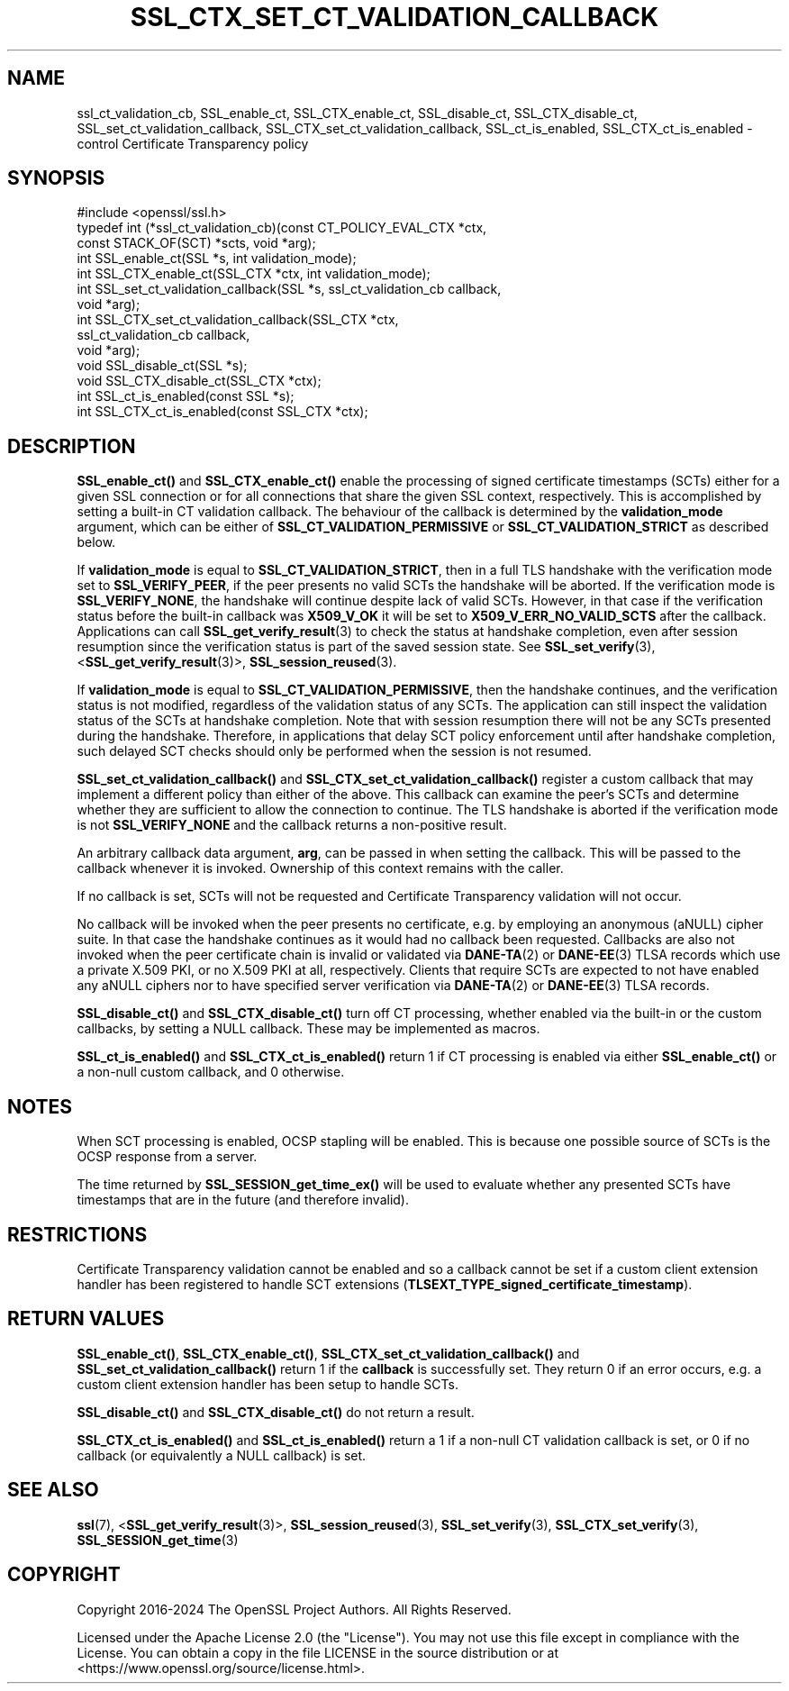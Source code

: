 .\" -*- mode: troff; coding: utf-8 -*-
.\" Automatically generated by Pod::Man 5.0102 (Pod::Simple 3.45)
.\"
.\" Standard preamble:
.\" ========================================================================
.de Sp \" Vertical space (when we can't use .PP)
.if t .sp .5v
.if n .sp
..
.de Vb \" Begin verbatim text
.ft CW
.nf
.ne \\$1
..
.de Ve \" End verbatim text
.ft R
.fi
..
.\" \*(C` and \*(C' are quotes in nroff, nothing in troff, for use with C<>.
.ie n \{\
.    ds C` ""
.    ds C' ""
'br\}
.el\{\
.    ds C`
.    ds C'
'br\}
.\"
.\" Escape single quotes in literal strings from groff's Unicode transform.
.ie \n(.g .ds Aq \(aq
.el       .ds Aq '
.\"
.\" If the F register is >0, we'll generate index entries on stderr for
.\" titles (.TH), headers (.SH), subsections (.SS), items (.Ip), and index
.\" entries marked with X<> in POD.  Of course, you'll have to process the
.\" output yourself in some meaningful fashion.
.\"
.\" Avoid warning from groff about undefined register 'F'.
.de IX
..
.nr rF 0
.if \n(.g .if rF .nr rF 1
.if (\n(rF:(\n(.g==0)) \{\
.    if \nF \{\
.        de IX
.        tm Index:\\$1\t\\n%\t"\\$2"
..
.        if !\nF==2 \{\
.            nr % 0
.            nr F 2
.        \}
.    \}
.\}
.rr rF
.\" ========================================================================
.\"
.IX Title "SSL_CTX_SET_CT_VALIDATION_CALLBACK 3ossl"
.TH SSL_CTX_SET_CT_VALIDATION_CALLBACK 3ossl 2025-07-01 3.5.1 OpenSSL
.\" For nroff, turn off justification.  Always turn off hyphenation; it makes
.\" way too many mistakes in technical documents.
.if n .ad l
.nh
.SH NAME
ssl_ct_validation_cb,
SSL_enable_ct, SSL_CTX_enable_ct, SSL_disable_ct, SSL_CTX_disable_ct,
SSL_set_ct_validation_callback, SSL_CTX_set_ct_validation_callback,
SSL_ct_is_enabled, SSL_CTX_ct_is_enabled \-
control Certificate Transparency policy
.SH SYNOPSIS
.IX Header "SYNOPSIS"
.Vb 1
\& #include <openssl/ssl.h>
\&
\& typedef int (*ssl_ct_validation_cb)(const CT_POLICY_EVAL_CTX *ctx,
\&                                    const STACK_OF(SCT) *scts, void *arg);
\&
\& int SSL_enable_ct(SSL *s, int validation_mode);
\& int SSL_CTX_enable_ct(SSL_CTX *ctx, int validation_mode);
\& int SSL_set_ct_validation_callback(SSL *s, ssl_ct_validation_cb callback,
\&                                    void *arg);
\& int SSL_CTX_set_ct_validation_callback(SSL_CTX *ctx,
\&                                        ssl_ct_validation_cb callback,
\&                                        void *arg);
\& void SSL_disable_ct(SSL *s);
\& void SSL_CTX_disable_ct(SSL_CTX *ctx);
\& int SSL_ct_is_enabled(const SSL *s);
\& int SSL_CTX_ct_is_enabled(const SSL_CTX *ctx);
.Ve
.SH DESCRIPTION
.IX Header "DESCRIPTION"
\&\fBSSL_enable_ct()\fR and \fBSSL_CTX_enable_ct()\fR enable the processing of signed
certificate timestamps (SCTs) either for a given SSL connection or for all
connections that share the given SSL context, respectively.
This is accomplished by setting a built-in CT validation callback.
The behaviour of the callback is determined by the \fBvalidation_mode\fR argument,
which can be either of \fBSSL_CT_VALIDATION_PERMISSIVE\fR or
\&\fBSSL_CT_VALIDATION_STRICT\fR as described below.
.PP
If \fBvalidation_mode\fR is equal to \fBSSL_CT_VALIDATION_STRICT\fR, then in a full
TLS handshake with the verification mode set to \fBSSL_VERIFY_PEER\fR, if the peer
presents no valid SCTs the handshake will be aborted.
If the verification mode is \fBSSL_VERIFY_NONE\fR, the handshake will continue
despite lack of valid SCTs.
However, in that case if the verification status before the built-in callback
was \fBX509_V_OK\fR it will be set to \fBX509_V_ERR_NO_VALID_SCTS\fR after the
callback.
Applications can call \fBSSL_get_verify_result\fR\|(3) to check the status at
handshake completion, even after session resumption since the verification
status is part of the saved session state.
See \fBSSL_set_verify\fR\|(3), <\fBSSL_get_verify_result\fR\|(3)>, \fBSSL_session_reused\fR\|(3).
.PP
If \fBvalidation_mode\fR is equal to \fBSSL_CT_VALIDATION_PERMISSIVE\fR, then the
handshake continues, and the verification status is not modified, regardless of
the validation status of any SCTs.
The application can still inspect the validation status of the SCTs at
handshake completion.
Note that with session resumption there will not be any SCTs presented during
the handshake.
Therefore, in applications that delay SCT policy enforcement until after
handshake completion, such delayed SCT checks should only be performed when the
session is not resumed.
.PP
\&\fBSSL_set_ct_validation_callback()\fR and \fBSSL_CTX_set_ct_validation_callback()\fR
register a custom callback that may implement a different policy than either of
the above.
This callback can examine the peer's SCTs and determine whether they are
sufficient to allow the connection to continue.
The TLS handshake is aborted if the verification mode is not \fBSSL_VERIFY_NONE\fR
and the callback returns a non-positive result.
.PP
An arbitrary callback data argument, \fBarg\fR, can be passed in when setting
the callback.
This will be passed to the callback whenever it is invoked.
Ownership of this context remains with the caller.
.PP
If no callback is set, SCTs will not be requested and Certificate Transparency
validation will not occur.
.PP
No callback will be invoked when the peer presents no certificate, e.g. by
employing an anonymous (aNULL) cipher suite.
In that case the handshake continues as it would had no callback been
requested.
Callbacks are also not invoked when the peer certificate chain is invalid or
validated via \fBDANE\-TA\fR\|(2) or \fBDANE\-EE\fR\|(3) TLSA records which use a private X.509
PKI, or no X.509 PKI at all, respectively.
Clients that require SCTs are expected to not have enabled any aNULL ciphers
nor to have specified server verification via \fBDANE\-TA\fR\|(2) or \fBDANE\-EE\fR\|(3) TLSA
records.
.PP
\&\fBSSL_disable_ct()\fR and \fBSSL_CTX_disable_ct()\fR turn off CT processing, whether
enabled via the built-in or the custom callbacks, by setting a NULL callback.
These may be implemented as macros.
.PP
\&\fBSSL_ct_is_enabled()\fR and \fBSSL_CTX_ct_is_enabled()\fR return 1 if CT processing is
enabled via either \fBSSL_enable_ct()\fR or a non-null custom callback, and 0
otherwise.
.SH NOTES
.IX Header "NOTES"
When SCT processing is enabled, OCSP stapling will be enabled. This is because
one possible source of SCTs is the OCSP response from a server.
.PP
The time returned by \fBSSL_SESSION_get_time_ex()\fR will be used to evaluate whether any
presented SCTs have timestamps that are in the future (and therefore invalid).
.SH RESTRICTIONS
.IX Header "RESTRICTIONS"
Certificate Transparency validation cannot be enabled and so a callback cannot
be set if a custom client extension handler has been registered to handle SCT
extensions (\fBTLSEXT_TYPE_signed_certificate_timestamp\fR).
.SH "RETURN VALUES"
.IX Header "RETURN VALUES"
\&\fBSSL_enable_ct()\fR, \fBSSL_CTX_enable_ct()\fR, \fBSSL_CTX_set_ct_validation_callback()\fR and
\&\fBSSL_set_ct_validation_callback()\fR return 1 if the \fBcallback\fR is successfully
set.
They return 0 if an error occurs, e.g. a custom client extension handler has
been setup to handle SCTs.
.PP
\&\fBSSL_disable_ct()\fR and \fBSSL_CTX_disable_ct()\fR do not return a result.
.PP
\&\fBSSL_CTX_ct_is_enabled()\fR and \fBSSL_ct_is_enabled()\fR return a 1 if a non-null CT
validation callback is set, or 0 if no callback (or equivalently a NULL
callback) is set.
.SH "SEE ALSO"
.IX Header "SEE ALSO"
\&\fBssl\fR\|(7),
<\fBSSL_get_verify_result\fR\|(3)>,
\&\fBSSL_session_reused\fR\|(3),
\&\fBSSL_set_verify\fR\|(3),
\&\fBSSL_CTX_set_verify\fR\|(3),
\&\fBSSL_SESSION_get_time\fR\|(3)
.SH COPYRIGHT
.IX Header "COPYRIGHT"
Copyright 2016\-2024 The OpenSSL Project Authors. All Rights Reserved.
.PP
Licensed under the Apache License 2.0 (the "License").  You may not use
this file except in compliance with the License.  You can obtain a copy
in the file LICENSE in the source distribution or at
<https://www.openssl.org/source/license.html>.
